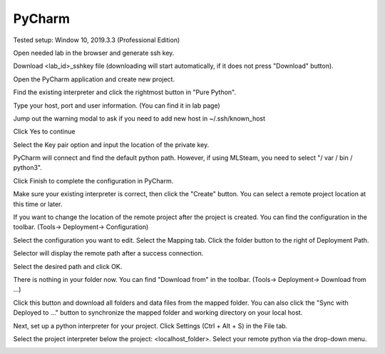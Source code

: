 .. _ide_pycharm_windows:

PyCharm
=======

Tested setup: Window 10, 2019.3.3 (Professional Edition)

Open needed lab in the browser and generate ssh key.

.. image:: ../_static/generate_ssh.png

Download <lab_id>_sshkey file (downloading will start automatically, if it does not press "Download" button).

.. image:: ../_static/pycharm_remote2.png

Open the PyCharm application and create new project.

.. image:: ../_static/pycharm_remote3.png

Find the existing interpreter and click the rightmost button in "Pure Python".

.. image:: ../_static/pycharm_remote4.png

Type your host, port and user information. (You can find it in lab page)

.. image:: ../_static/pycharm_remote5.png

.. image:: ../_static/pycharm_remote6.png

Jump out the warning modal to ask if you need to add new host in ~/.ssh/known_host

Click Yes to continue

.. image:: ../_static/pycharm_remote7.png

Select the Key pair option and input the location of the private key.

.. image:: ../_static/pycharm_remote8.png

PyCharm will connect and find the default python path. However, if using MLSteam, you need to select "/ var / bin / python3".

Click Finish to complete the configuration in PyCharm.

.. image:: ../_static/pycharm_remote9.png

Make sure your existing interpreter is correct, then click the "Create" button. You can select a remote project location at this time or later.

.. image:: ../_static/pycharm_remote10.png

If you want to change the location of the remote project after the project is created. You can find the configuration in the toolbar. (Tools-> Deployment-> Configuration)

.. image:: ../_static/pycharm_remote11.png

Select the configuration you want to edit. Select the Mapping tab. Click the folder button to the right of Deployment Path.

.. image:: ../_static/pycharm_remote12.png

Selector will display the remote path after a success connection.

Select the desired path and click OK.

.. image:: ../_static/pycharm_remote13.png

There is nothing in your folder now.
You can find "Download from" in the toolbar. (Tools-> Deployment-> Download from ...)

.. image:: ../_static/pycharm_remote14.png

Click this button and download all folders and data files from the mapped folder.
You can also click the "Sync with Deployed to ..." button to synchronize the mapped folder and working directory on your local host.

.. image:: ../_static/pycharm_remote15.png

Next, set up a python interpreter for your project.
Click Settings (Ctrl + Alt + S) in the File tab.

.. image:: ../_static/pycharm_remote16.png

Select the project interpreter below the project: <localhost_folder>.
Select your remote python via the drop-down menu.

.. image:: ../_static/pycharm_remote17.png